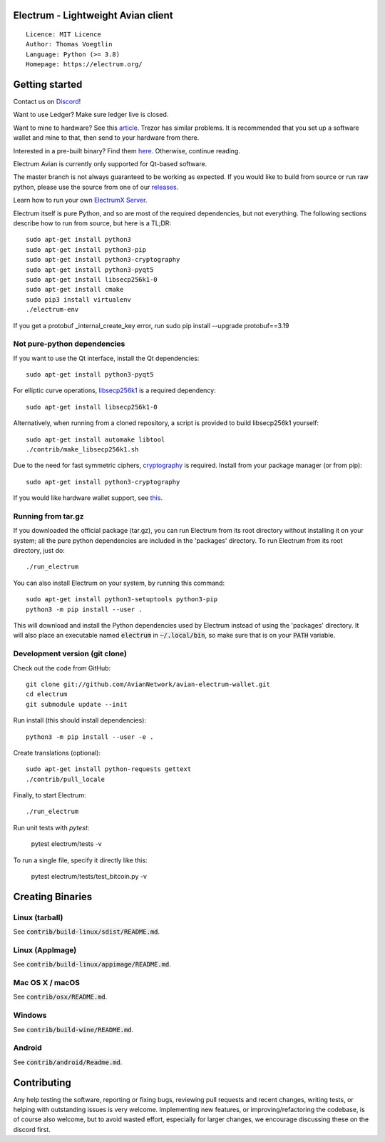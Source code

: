 Electrum - Lightweight Avian client
===================================

::

  Licence: MIT Licence
  Author: Thomas Voegtlin
  Language: Python (>= 3.8)
  Homepage: https://electrum.org/

Getting started
===============

Contact us on `Discord`_!

Want to use Ledger? Make sure ledger live is closed.

Want to mine to hardware? See this `article`_. Trezor has similar problems. It is recommended that you set up a software wallet and mine to that, then send to your hardware from there.

Interested in a pre-built binary? Find them `here`_. Otherwise, continue reading.

Electrum Avian is currently only supported for Qt-based software.

The master branch is not always guaranteed to be working as expected. If you would like to build from source or run raw python, please use the source from one of our `releases`_.

Learn how to run your own `ElectrumX Server`_.

Electrum itself is pure Python, and so are most of the required dependencies,
but not everything. The following sections describe how to run from source, but here
is a TL;DR::

    sudo apt-get install python3
    sudo apt-get install python3-pip
    sudo apt-get install python3-cryptography
    sudo apt-get install python3-pyqt5
    sudo apt-get install libsecp256k1-0
    sudo apt-get install cmake
    sudo pip3 install virtualenv
    ./electrum-env
    
If you get a protobuf _internal_create_key error, run sudo pip install --upgrade protobuf==3.19

Not pure-python dependencies
----------------------------

If you want to use the Qt interface, install the Qt dependencies::

    sudo apt-get install python3-pyqt5

For elliptic curve operations, `libsecp256k1`_ is a required dependency::

    sudo apt-get install libsecp256k1-0

Alternatively, when running from a cloned repository, a script is provided to build
libsecp256k1 yourself::

    sudo apt-get install automake libtool
    ./contrib/make_libsecp256k1.sh

Due to the need for fast symmetric ciphers, `cryptography`_ is required.
Install from your package manager (or from pip)::

    sudo apt-get install python3-cryptography


If you would like hardware wallet support, see `this`_.

.. _libsecp256k1: https://github.com/bitcoin-core/secp256k1
.. _pycryptodomex: https://github.com/Legrandin/pycryptodome
.. _cryptography: https://github.com/pyca/cryptography
.. _this: https://github.com/spesmilo/electrum-docs/blob/master/hardware-linux.rst
.. _here: https://github.com/AvianNetwork/avian-electrum-wallet/releases
.. _Discord: https://discord.gg/VuubYncHz4
.. _article: https://support.ledger.com/hc/en-us/articles/360018969814-Receive-mining-proceeds?docs=true
.. _releases: https://github.com/AvianNetwork/avian-electrum-wallet/releases
.. _`ElectrumX Server`: https://github.com/Electrum-AVN-SIG/electrumx-avian

Running from tar.gz
-------------------

If you downloaded the official package (tar.gz), you can run
Electrum from its root directory without installing it on your
system; all the pure python dependencies are included in the 'packages'
directory. To run Electrum from its root directory, just do::

    ./run_electrum

You can also install Electrum on your system, by running this command::

    sudo apt-get install python3-setuptools python3-pip
    python3 -m pip install --user .

This will download and install the Python dependencies used by
Electrum instead of using the 'packages' directory.
It will also place an executable named :code:`electrum` in :code:`~/.local/bin`,
so make sure that is on your :code:`PATH` variable.


Development version (git clone)
-------------------------------

Check out the code from GitHub::

    git clone git://github.com/AvianNetwork/avian-electrum-wallet.git
    cd electrum
    git submodule update --init

Run install (this should install dependencies)::

    python3 -m pip install --user -e .


Create translations (optional)::

    sudo apt-get install python-requests gettext
    ./contrib/pull_locale

Finally, to start Electrum::

    ./run_electrum

Run unit tests with `pytest`:

    pytest electrum/tests -v

To run a single file, specify it directly like this:

    pytest electrum/tests/test_bitcoin.py -v

Creating Binaries
=================

Linux (tarball)
---------------

See :code:`contrib/build-linux/sdist/README.md`.


Linux (AppImage)
----------------

See :code:`contrib/build-linux/appimage/README.md`.


Mac OS X / macOS
----------------

See :code:`contrib/osx/README.md`.


Windows
-------

See :code:`contrib/build-wine/README.md`.


Android
-------

See :code:`contrib/android/Readme.md`.


Contributing
============

Any help testing the software, reporting or fixing bugs, reviewing pull requests
and recent changes, writing tests, or helping with outstanding issues is very welcome.
Implementing new features, or improving/refactoring the codebase, is of course
also welcome, but to avoid wasted effort, especially for larger changes,
we encourage discussing these on the discord first.

.. _GitHub: https://github.com/AvianNetwork/avian-electrum-wallet
